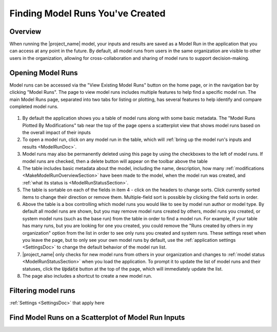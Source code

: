 .. index::
    single: model run; find
    single: model run; filter
    single: model run; list

.. _FindingModelRunsDoc:

Finding Model Runs You've Created
===================================

.. _FindingModelRunsOverviewSection:

.. todo:: Incorporating Alex's contributions to this section now

Overview
----------------
When running the |project_name| model, your inputs and results are saved as a Model Run in the application that you can
access at any point in the future. By default, all model runs from users in the same organization are visible to other
users in the organization, allowing for cross-collaboration and sharing of model runs to support decision-making.

Opening Model Runs
---------------------------------
Model runs can be accessed via the "View Existing Model Runs" button on the home page, or in the navigation bar
by clicking "Model Runs". The page to view model runs includes multiple features to help find a specific model run.
The main Model Runs page, separated into two tabs for listing or plotting, has several features to help identify and
compare completed model runs.

.. figure:: model_run_listing_w_numbers.png

1. By default the application shows you a table of model runs along with some basic metadata. The "Model Runs Plotted By Modifications" tab near the top of the page opens a scatterplot view that shows model runs based on the overall impact of their inputs
2. To open a model run, click on any model run in the table, which will :ref:`bring up the model run's inputs and results <ModelRunDoc>`.
3. Model runs may also be permanently deleted using this page by using the checkboxes to the left of model runs. If model runs are checked, then a delete button will appear on the toolbar above the table
4. The table includes basic metadata about the model, including the name, description, how many :ref:`modifications <MakeModelRunOverviewSection>` have been made to the model, when the model run was created, and :ref:`what its status is <ModelRunStatusSection>`.
5. The table is sortable on each of the fields in item 4 - click on the headers to change sorts. Click currently sorted items to change their direction or remove them. Multiple-field sort is possible by clicking the field sorts in order.
6. Above the table is a box controlling which model runs you would like to see by model run author or model type. By default all model runs are shown, but you may remove model runs created by others, model runs you created, or system model runs (such as the base run) from the table in order to find a model run. For example, if your table has many runs, but you are looking for one you created, you could remove the "Runs created by others in my organization" option from the list in order to see only runs you created and system runs. These settings reset when you leave the page, but to only see your own model runs by default, use the :ref:`application settings <SettingsDoc>` to change the default behavior of the model run list.
7. |project_name| only checks for new model runs from others in your organization and changes to :ref:`model status <ModelRunStatusSection>` when you load the application. To prompt it to update the list of model runs and their statuses, click the :code:`Update` button at the top of the page, which will immediately update the list.
8. The page also includes a shortcut to create a new model run.

Filtering model runs
---------------------------
.. todo:: flesh out

:ref:`Settings <SettingsDoc>` that apply here

Find Model Runs on a Scatterplot of Model Run Inputs
-----------------------------------------------------------
.. todo:: flesh out